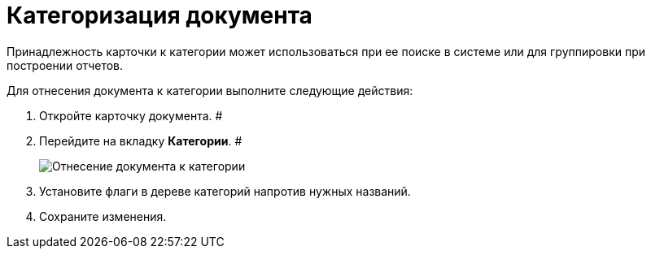 = Категоризация документа

Принадлежность карточки к категории может использоваться при ее поиске в системе или для группировки при построении отчетов.

Для отнесения документа к категории выполните следующие действия:

[[task_hqh_h4x_vl__steps_tg2_1t1_xl]]
. Откройте карточку документа. #
. Перейдите на вкладку *Категории*. #
+
image::Card_Tab_Category.png[Отнесение документа к категории]
. Установите флаги в дереве категорий напротив нужных названий.
. Сохраните изменения.
